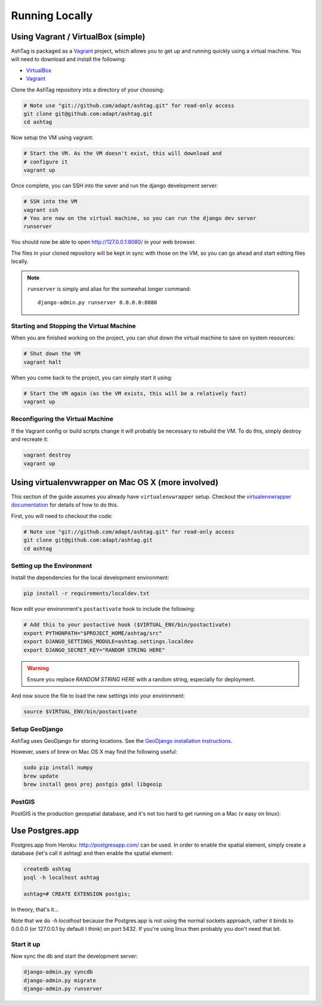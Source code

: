 Running Locally
===============

Using Vagrant / VirtualBox (simple)
-----------------------------------

AshTag is packaged as a `Vagrant`_ project, which allows you to get up and running 
quickly using a virtual machine. You will need to download and install the following:

- `VirtualBox`_
- `Vagrant`_

Clone the AshTag repository into a directory of your choosing:
    
.. code-block:: bash

    # Note use "git://github.com/adapt/ashtag.git" for read-only access
    git clone git@github.com:adapt/ashtag.git
    cd ashtag

Now setup the VM using vagrant:
    
.. code-block:: bash

    # Start the VM. As the VM doesn't exist, this will download and 
    # configure it
    vagrant up

Once complete, you can SSH into the sever and run the django development server:

.. code-block:: bash

    # SSH into the VM
    vagrant ssh
    # You are now on the virtual machine, so you can run the django dev server
    runserver

You should now be able to open http://127.0.0.1:8080/ in your web browser.

The files in your cloned repository will be kept in sync with those on the VM, so you 
can go ahead and start editing files locally.

.. note:: 

    ``runserver`` is simply and alias for the somewhat longer command::

        django-admin.py runserver 0.0.0.0:8080


Starting and Stopping the Virtual Machine
~~~~~~~~~~~~~~~~~~~~~~~~~~~~~~~~~~~~~~~~~

When you are finished working on the project, you can shut down the virtual machine to 
save on system resources:

.. code-block:: bash

    # Shut down the VM
    vagrant halt 

When you come back to the project, you can simply start it using:

.. code-block:: bash

    # Start the VM again (as the VM exists, this will be a relatively fast)
    vagrant up

Reconfiguring the Virtual Machine
~~~~~~~~~~~~~~~~~~~~~~~~~~~~~~~~~

If the Vagrant config or build scripts change it will probably be necessary to 
rebuild the VM. To do this, simply destroy and recreate it:

.. code-block:: bash

    vagrant destroy
    vagrant up

Using virtualenvwrapper on Mac OS X (more involved)
---------------------------------------------------

This section of the guide assumes you already have ``virtualenvwrapper`` setup. 
Checkout the `virtualenvwrapper documentation`_ for details of how to do this.

First, you will need to checkout the code:

.. code-block:: bash

    # Note use "git://github.com/adapt/ashtag.git" for read-only access
    git clone git@github.com:adapt/ashtag.git
    cd ashtag

Setting up the Environment
~~~~~~~~~~~~~~~~~~~~~~~~~~

Install the dependencies for the local development environment:

.. code-block:: bash

    pip install -r requirements/localdev.txt


Now edit your environment's ``postactivate`` hook to include the following:

.. code-block:: bash
    
    # Add this to your postactive hook ($VIRTUAL_ENV/bin/postactivate)
    export PYTHONPATH="$PROJECT_HOME/ashtag/src"
    export DJANGO_SETTINGS_MODULE=ashtag.settings.localdev
    export DJANGO_SECRET_KEY="RANDOM STRING HERE"

.. warning::
    
    Ensure you replace `RANDOM STRING HERE` with a random string, especially for deployment.

And now souce the file to load the new settings into your environment:

.. code-block:: bash

    source $VIRTUAL_ENV/bin/postactivate

Setup GeoDjango
~~~~~~~~~~~~~~~

AshTag uses GeoDjango for storing locations. See the `GeoDjango installation instructions`_.

However, users of brew on Mac OS X may find the following useful:

.. code-block:: bash
    
    sudo pip install numpy
    brew update
    brew install geos proj postgis gdal libgeoip


PostGIS
~~~~~~~

PostGIS is the production geospatial database, and it's not too hard to get
running on a Mac (v easy on linux):

Use Postgres.app
----------------

Postgres.app from Heroku: http://postgresapp.com/ can be used. In order to
enable the spatial element, simply create a database (let's call it ashtag) and
then enable the spatial element:

.. code-block:: bash

    createdb ashtag
    psql -h localhost ashtag

    ashtag=# CREATE EXTENSION postgis;

In theory, that's it...

Note that we do `-h localhost` because the Postgres.app is not using the normal
sockets approach, rather it binds to 0.0.0.0 (or 127.0.0.1 by default I think)
on port 5432. If you're using linux then probably you don't need that bit.


Start it up
~~~~~~~~~~~

Now sync the db and start the development server:

.. code-block:: bash
    
    django-admin.py syncdb
    django-admin.py migrate
    django-admin.py runserver

.. _GeoDjango installation instructions: https://docs.djangoproject.com/en/1.5/ref/contrib/gis/install/
.. _Vagrant: http://www.vagrantup.com/
.. _VirtualBox: https://www.virtualbox.org/
.. _virtualenvwrapper documentation: http://virtualenvwrapper.readthedocs.org/
